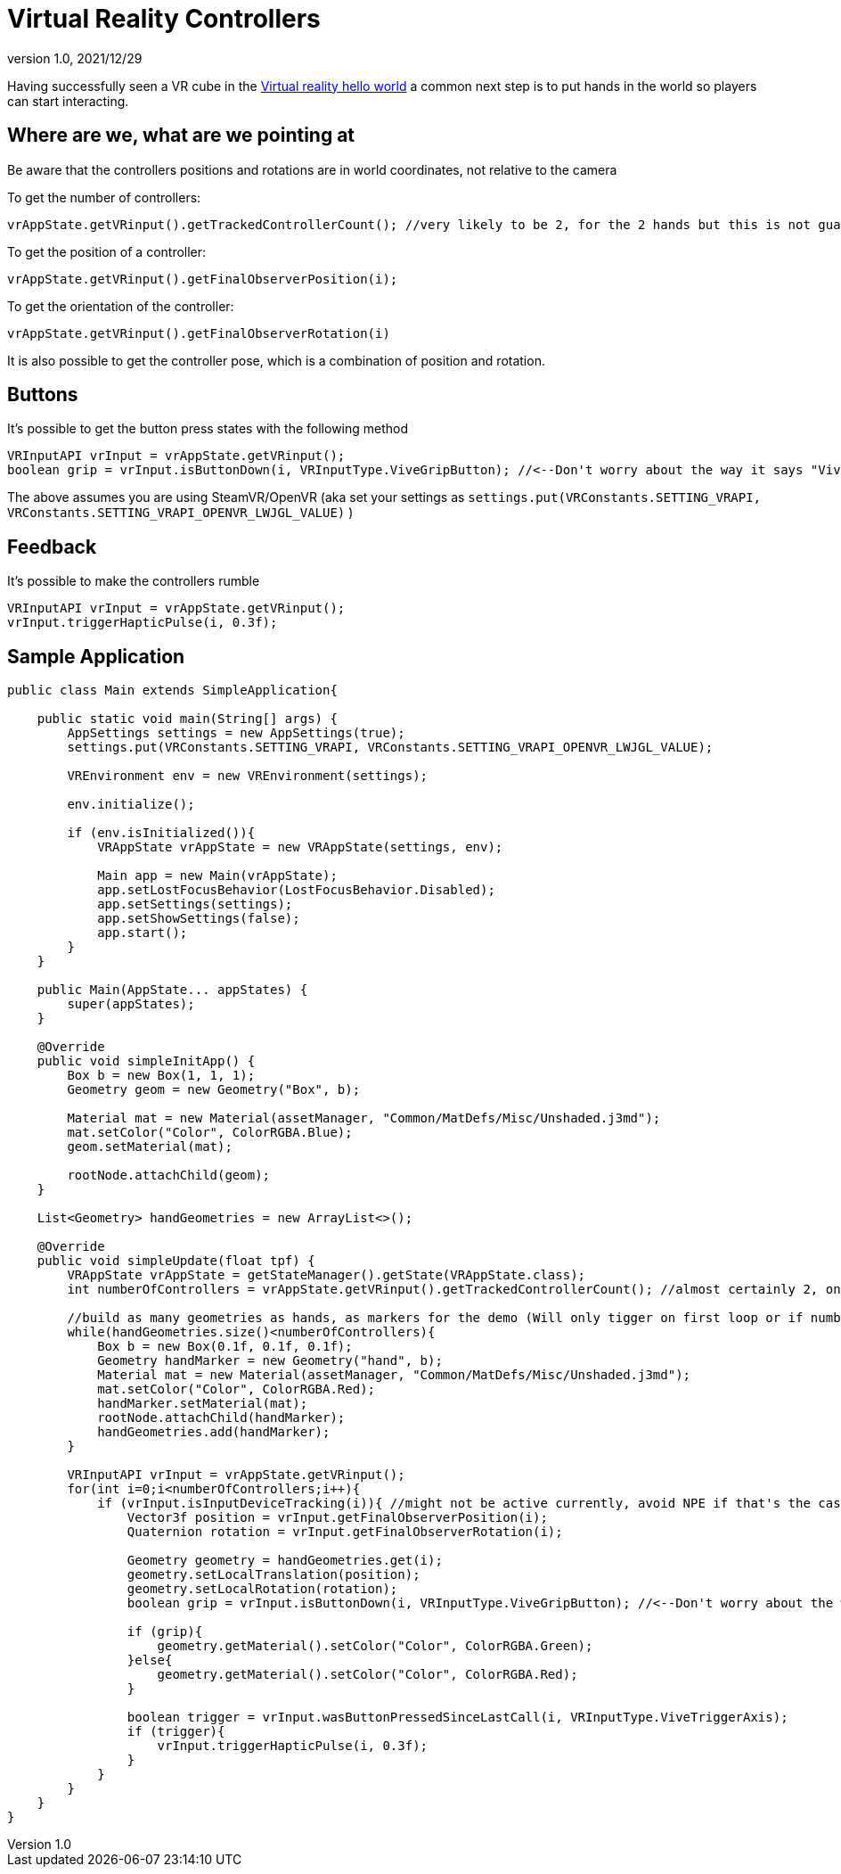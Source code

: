 = Virtual Reality Controllers
:revnumber: 1.0
:revdate: 2021/12/29

Having successfully seen a VR cube in the xref:vr/virtualreality.adoc[Virtual reality hello world] a common next step is to put hands in the world so players can start interacting.

== Where are we, what are we pointing at

Be aware that the controllers positions and rotations are in world coordinates, not relative to the camera

To get the number of controllers:

    vrAppState.getVRinput().getTrackedControllerCount(); //very likely to be 2, for the 2 hands but this is not guaranteed

To get the position of a controller:

    vrAppState.getVRinput().getFinalObserverPosition(i);
	
To get the orientation of the controller:

	vrAppState.getVRinput().getFinalObserverRotation(i)
	
It is also possible to get the controller pose, which is a combination of position and rotation.

== Buttons

It's possible to get the button press states with the following method

    VRInputAPI vrInput = vrAppState.getVRinput();
    boolean grip = vrInput.isButtonDown(i, VRInputType.ViveGripButton); //<--Don't worry about the way it says "Vive", anything that supports SteamVR/OpenVR will work with this

The above assumes you are using SteamVR/OpenVR (aka set your settings as `settings.put(VRConstants.SETTING_VRAPI, VRConstants.SETTING_VRAPI_OPENVR_LWJGL_VALUE)` )

== Feedback

It's possible to make the controllers rumble

    VRInputAPI vrInput = vrAppState.getVRinput();
    vrInput.triggerHapticPulse(i, 0.3f);

== Sample Application

[source,java]
----
public class Main extends SimpleApplication{

    public static void main(String[] args) {
        AppSettings settings = new AppSettings(true);
        settings.put(VRConstants.SETTING_VRAPI, VRConstants.SETTING_VRAPI_OPENVR_LWJGL_VALUE);

        VREnvironment env = new VREnvironment(settings);

        env.initialize();

        if (env.isInitialized()){
            VRAppState vrAppState = new VRAppState(settings, env);

            Main app = new Main(vrAppState);
            app.setLostFocusBehavior(LostFocusBehavior.Disabled);
            app.setSettings(settings);
            app.setShowSettings(false);
            app.start();
        }
    }

    public Main(AppState... appStates) {
        super(appStates);
    }

    @Override
    public void simpleInitApp() {
        Box b = new Box(1, 1, 1);
        Geometry geom = new Geometry("Box", b);

        Material mat = new Material(assetManager, "Common/MatDefs/Misc/Unshaded.j3md");
        mat.setColor("Color", ColorRGBA.Blue);
        geom.setMaterial(mat);

        rootNode.attachChild(geom);
    }

    List<Geometry> handGeometries = new ArrayList<>();

    @Override
    public void simpleUpdate(float tpf) {
        VRAppState vrAppState = getStateManager().getState(VRAppState.class);
        int numberOfControllers = vrAppState.getVRinput().getTrackedControllerCount(); //almost certainly 2, one for each hand

        //build as many geometries as hands, as markers for the demo (Will only tigger on first loop or if number of controllers changes)
        while(handGeometries.size()<numberOfControllers){
            Box b = new Box(0.1f, 0.1f, 0.1f);
            Geometry handMarker = new Geometry("hand", b);
            Material mat = new Material(assetManager, "Common/MatDefs/Misc/Unshaded.j3md");
            mat.setColor("Color", ColorRGBA.Red);
            handMarker.setMaterial(mat);
            rootNode.attachChild(handMarker);
            handGeometries.add(handMarker);
        }

        VRInputAPI vrInput = vrAppState.getVRinput();
        for(int i=0;i<numberOfControllers;i++){
            if (vrInput.isInputDeviceTracking(i)){ //might not be active currently, avoid NPE if that's the case
                Vector3f position = vrInput.getFinalObserverPosition(i);
                Quaternion rotation = vrInput.getFinalObserverRotation(i);

                Geometry geometry = handGeometries.get(i);
                geometry.setLocalTranslation(position);
                geometry.setLocalRotation(rotation);
                boolean grip = vrInput.isButtonDown(i, VRInputType.ViveGripButton); //<--Don't worry about the way it says "Vive", anything that supports SteamVR/OpenVR will work with this

                if (grip){
                    geometry.getMaterial().setColor("Color", ColorRGBA.Green);
                }else{
                    geometry.getMaterial().setColor("Color", ColorRGBA.Red);
                }

                boolean trigger = vrInput.wasButtonPressedSinceLastCall(i, VRInputType.ViveTriggerAxis);
                if (trigger){
                    vrInput.triggerHapticPulse(i, 0.3f);
                }
            }
        }
    }
}
----
